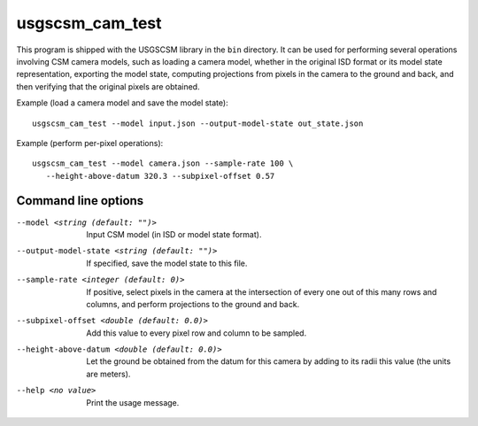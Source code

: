 usgscsm_cam_test
================

This program is shipped with the USGSCSM library in the ``bin`` directory.
It can be used for performing several operations involving CSM camera
models, such as loading a camera model, whether in the original ISD format
or its model state representation, exporting the model state, computing
projections from pixels in the camera to the ground and back, and
then verifying that the original pixels are obtained.

Example (load a camera model and save the model state)::

    usgscsm_cam_test --model input.json --output-model-state out_state.json

Example (perform per-pixel operations)::

    usgscsm_cam_test --model camera.json --sample-rate 100 \
       --height-above-datum 320.3 --subpixel-offset 0.57

Command line options
~~~~~~~~~~~~~~~~~~~~

--model <string (default: "")>
    Input CSM model (in ISD or model state format).
--output-model-state <string (default: "")>
    If specified, save the model state to this file.

--sample-rate <integer (default: 0)>
    If positive, select pixels in the camera at the intersection of 
    every one out of this many rows and columns, and perform projections 
    to the ground and back.
    
--subpixel-offset <double (default: 0.0)> 
    Add this value to every pixel row and column to 
    be sampled.

--height-above-datum <double (default: 0.0)>
    Let the ground be obtained from the datum for this camera by 
    adding to its radii this value (the units are meters).

--help <no value>
    Print the usage message.
